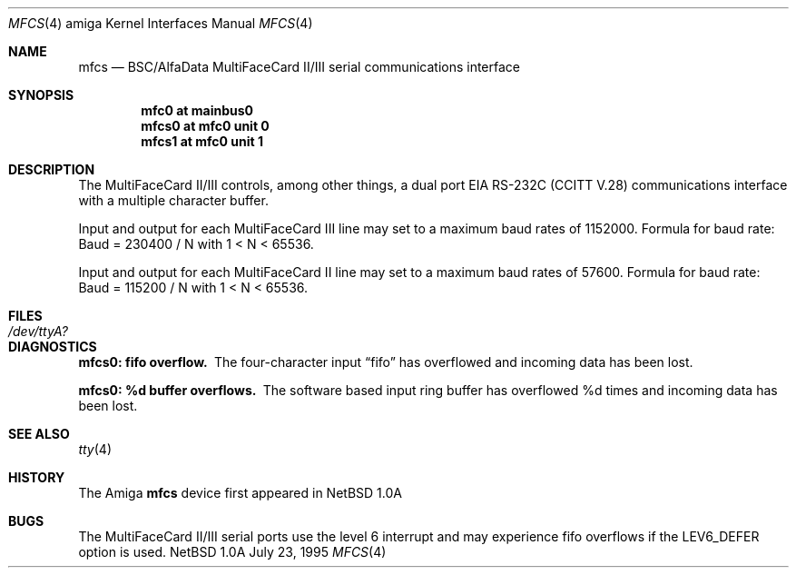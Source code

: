 .\" Copyright (c) 1990, 1991 The Regents of the University of California.
.\" All rights reserved.
.\"
.\" This code is derived from software contributed to Berkeley by
.\" the Systems Programming Group of the University of Utah Computer
.\" Science Department.
.\" Redistribution and use in source and binary forms, with or without
.\" modification, are permitted provided that the following conditions
.\" are met:
.\" 1. Redistributions of source code must retain the above copyright
.\"    notice, this list of conditions and the following disclaimer.
.\" 2. Redistributions in binary form must reproduce the above copyright
.\"    notice, this list of conditions and the following disclaimer in the
.\"    documentation and/or other materials provided with the distribution.
.\" 3. All advertising materials mentioning features or use of this software
.\"    must display the following acknowledgement:
.\"	This product includes software developed by the University of
.\"	California, Berkeley and its contributors.
.\" 4. Neither the name of the University nor the names of its contributors
.\"    may be used to endorse or promote products derived from this software
.\"    without specific prior written permission.
.\"
.\" THIS SOFTWARE IS PROVIDED BY THE REGENTS AND CONTRIBUTORS ``AS IS'' AND
.\" ANY EXPRESS OR IMPLIED WARRANTIES, INCLUDING, BUT NOT LIMITED TO, THE
.\" IMPLIED WARRANTIES OF MERCHANTABILITY AND FITNESS FOR A PARTICULAR PURPOSE
.\" ARE DISCLAIMED.  IN NO EVENT SHALL THE REGENTS OR CONTRIBUTORS BE LIABLE
.\" FOR ANY DIRECT, INDIRECT, INCIDENTAL, SPECIAL, EXEMPLARY, OR CONSEQUENTIAL
.\" DAMAGES (INCLUDING, BUT NOT LIMITED TO, PROCUREMENT OF SUBSTITUTE GOODS
.\" OR SERVICES; LOSS OF USE, DATA, OR PROFITS; OR BUSINESS INTERRUPTION)
.\" HOWEVER CAUSED AND ON ANY THEORY OF LIABILITY, WHETHER IN CONTRACT, STRICT
.\" LIABILITY, OR TORT (INCLUDING NEGLIGENCE OR OTHERWISE) ARISING IN ANY WAY
.\" OUT OF THE USE OF THIS SOFTWARE, EVEN IF ADVISED OF THE POSSIBILITY OF
.\" SUCH DAMAGE.
.\"
.\"     from: @(#)dca.4	5.2 (Berkeley) 3/27/91
.\"	$Id: mfcs.4,v 1.1 1995/10/18 08:44:27 deraadt Exp $
.\"
.Dd July 23, 1995
.Dt MFCS 4 amiga
.Os NetBSD 1.0a
.Sh NAME
.Nm mfcs
.Nd
.Tn BSC/AlfaData MultiFaceCard II/III
serial communications interface
.Sh SYNOPSIS
.Cd "mfc0 at mainbus0"
.Cd "mfcs0 at mfc0 unit 0"
.Cd "mfcs1 at mfc0 unit 1"
.Sh DESCRIPTION
The
.Tn MultiFaceCard II/III
controls, among other things, a dual port
.Tn EIA
.Tn RS-232C
.Pf ( Tn CCITT
.Tn V.28 )
communications interface with a multiple character buffer.
.Pp
Input and output for each MultiFaceCard III line may set to a maximum baud
rates of 1152000.  Formula for baud rate:  Baud = 230400 / N with 1 < N < 65536.
.Pp
Input and output for each MultiFaceCard II line may set to a maximum baud
rates of 57600.  Formula for baud rate:  Baud = 115200 / N with 1 < N < 65536.
.Sh FILES
.Bl -tag -width Pa
.It Pa /dev/ttyA?
.El
.Sh DIAGNOSTICS
.Bl -diag
.It mfcs0: fifo overflow.
The four-character input
.Dq fifo
has overflowed and incoming data has been lost.
.It mfcs0: %d buffer overflows.
The software based input ring buffer
has overflowed %d times and incoming data has been lost.
.El
.Sh SEE ALSO
.Xr tty 4
.Sh HISTORY
The
.Tn Amiga
.Nm
device first appeared in
.Nx 1.0a
.Sh BUGS
The MultiFaceCard II/III serial ports use the level 6 interrupt and may
experience fifo overflows if the LEV6_DEFER option is used.
